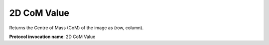 .. index:: Parameters; 2D CoM Value

2D CoM Value
============

Returns the Centre of Mass (CoM) of the image as (row, column).

**Protocol invocation name**: 2D CoM Value
